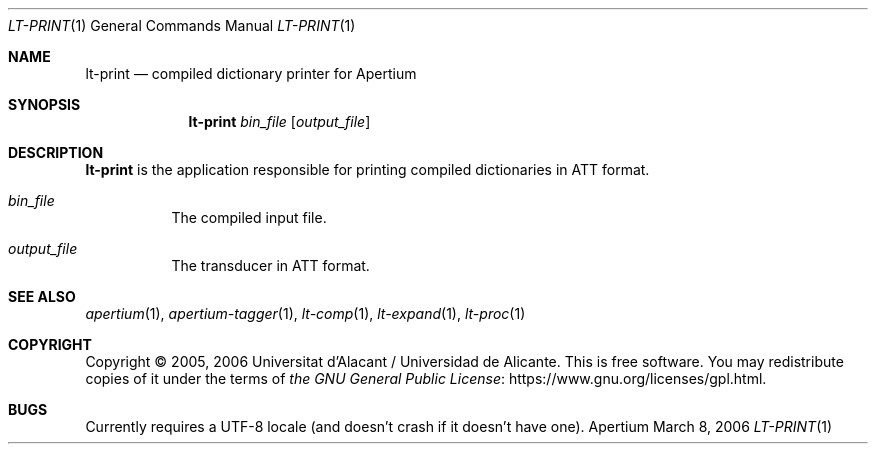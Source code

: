 .Dd March 8, 2006
.Dt LT-PRINT 1
.Os Apertium
.Sh NAME
.Nm lt-print
.Nd compiled dictionary printer for Apertium
.Sh SYNOPSIS
.Nm lt-print
.Ar bin_file
.Op Ar output_file
.Sh DESCRIPTION
.Nm lt-print
is the application responsible for printing compiled dictionaries in ATT format.
.Bl -tag -width Ds
.It Ar bin_file
The compiled input file.
.It Ar output_file
The transducer in ATT format.
.El
.Sh SEE ALSO
.Xr apertium 1 ,
.Xr apertium-tagger 1 ,
.Xr lt-comp 1 ,
.Xr lt-expand 1 ,
.Xr lt-proc 1
.Sh COPYRIGHT
Copyright \(co 2005, 2006 Universitat d'Alacant / Universidad de Alicante.
This is free software.
You may redistribute copies of it under the terms of
.Lk https://www.gnu.org/licenses/gpl.html the GNU General Public License .
.Sh BUGS
Currently requires a UTF-8 locale (and doesn't crash if it doesn't have one).
